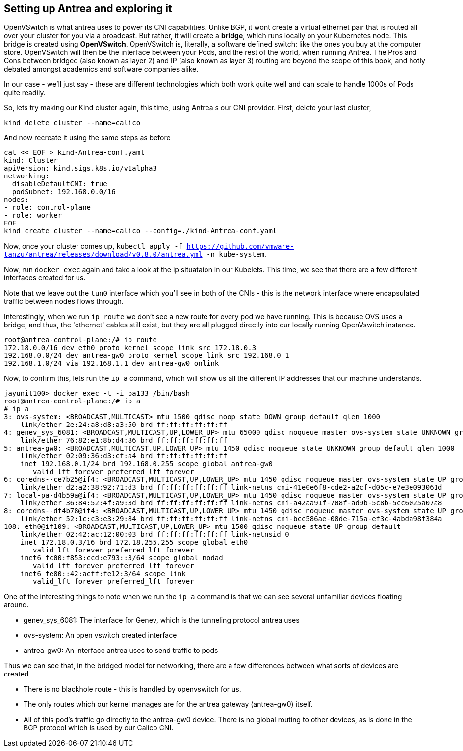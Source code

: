 == Setting up Antrea and exploring it

OpenVSwitch is what antrea uses to power its CNI capabilities.  Unlike BGP, it wont create a virtual ethernet
pair that is routed all over your cluster for you via a broadcast.  But rather, it will create a *bridge*, which
runs locally on your Kubernetes node.  This bridge is created using *OpenVSwitch*.  OpenVSwitch is, literally,
a software defined switch: like the ones you buy at the computer store.  OpenVSwitch will then be the interface
between your Pods, and the rest of the world, when running Antrea.  The Pros and Cons between bridged (also known as layer 2) and
IP (also known as layer 3) routing are beyond the scope of this book, and hotly debated amongst academics and software companies alike.

In our case - we'll just say - these are different technologies which both work quite well and can scale to handle 1000s of Pods quite readily.

So, lets try making our Kind cluster again, this time, using Antrea s our CNI provider.  First, delete your last cluster, 

[source, bash]
----
kind delete cluster --name=calico
----

And now recreate it using the same steps as before
[source,bash]
----
cat << EOF > kind-Antrea-conf.yaml
kind: Cluster
apiVersion: kind.sigs.k8s.io/v1alpha3
networking:
  disableDefaultCNI: true
  podSubnet: 192.168.0.0/16
nodes:
- role: control-plane
- role: worker
EOF
kind create cluster --name=calico --config=./kind-Antrea-conf.yaml
----

Now, once your cluster comes up, `kubectl apply -f https://github.com/vmware-tanzu/antrea/releases/download/v0.8.0/antrea.yml -n kube-system`.

Now, run `docker exec` again and take a look at the ip situataion in our Kubelets.  This time, we see that there are a few different interfaces created for us.

Note that we leave out the `tun0` interface which you'll see in both of the CNIs - this is the network interface where encapsulated traffic between nodes flows through.

Interestingly, when we run `ip route` we don't see a new route for every pod we have running.  This is because OVS uses a bridge, and thus, the 'ethernet' cables still exist, but they are all plugged directly into our locally running OpenVswitch instance.

[source, bash]
----
root@antrea-control-plane:/# ip route 
172.18.0.0/16 dev eth0 proto kernel scope link src 172.18.0.3 
192.168.0.0/24 dev antrea-gw0 proto kernel scope link src 192.168.0.1 
192.168.1.0/24 via 192.168.1.1 dev antrea-gw0 onlink 
----

Now, to confirm this, lets run the `ip a` command, which will show us all the different IP addresses that our machine understands.
 
[source, bash]
----
jayunit100> docker exec -t -i ba133 /bin/bash
root@antrea-control-plane:/# ip a
# ip a
3: ovs-system: <BROADCAST,MULTICAST> mtu 1500 qdisc noop state DOWN group default qlen 1000
    link/ether 2e:24:a8:d8:a3:50 brd ff:ff:ff:ff:ff:ff
4: genev_sys_6081: <BROADCAST,MULTICAST,UP,LOWER_UP> mtu 65000 qdisc noqueue master ovs-system state UNKNOWN group default qlen 1000
    link/ether 76:82:e1:8b:d4:86 brd ff:ff:ff:ff:ff:ff
5: antrea-gw0: <BROADCAST,MULTICAST,UP,LOWER_UP> mtu 1450 qdisc noqueue state UNKNOWN group default qlen 1000
    link/ether 02:09:36:d3:cf:a4 brd ff:ff:ff:ff:ff:ff
    inet 192.168.0.1/24 brd 192.168.0.255 scope global antrea-gw0
       valid_lft forever preferred_lft forever
6: coredns--ce7b25@if4: <BROADCAST,MULTICAST,UP,LOWER_UP> mtu 1450 qdisc noqueue master ovs-system state UP group default 
    link/ether d2:a2:38:92:71:d3 brd ff:ff:ff:ff:ff:ff link-netns cni-41e0e6f8-cde2-a2cf-d05c-e7e3e093061d
7: local-pa-d4b59a@if4: <BROADCAST,MULTICAST,UP,LOWER_UP> mtu 1450 qdisc noqueue master ovs-system state UP group default 
    link/ether 36:84:52:4f:a9:3d brd ff:ff:ff:ff:ff:ff link-netns cni-a42aa91f-708f-ad9b-5c8b-5cc6025a07a8
8: coredns--df4b78@if4: <BROADCAST,MULTICAST,UP,LOWER_UP> mtu 1450 qdisc noqueue master ovs-system state UP group default 
    link/ether 52:1c:c3:e3:29:84 brd ff:ff:ff:ff:ff:ff link-netns cni-bcc586ae-08de-715a-ef3c-4abda98f384a
108: eth0@if109: <BROADCAST,MULTICAST,UP,LOWER_UP> mtu 1500 qdisc noqueue state UP group default 
    link/ether 02:42:ac:12:00:03 brd ff:ff:ff:ff:ff:ff link-netnsid 0
    inet 172.18.0.3/16 brd 172.18.255.255 scope global eth0
       valid_lft forever preferred_lft forever
    inet6 fc00:f853:ccd:e793::3/64 scope global nodad 
       valid_lft forever preferred_lft forever
    inet6 fe80::42:acff:fe12:3/64 scope link 
       valid_lft forever preferred_lft forever
----

One of the interesting things to note when we run the `ip a` command is that we can see several unfamiliar devices floating around.  

- genev_sys_6081: The interface for Genev, which is the tunneling protocol antrea uses
- ovs-system: An open vswitch created interface
- antrea-gw0: An interface antrea uses to send traffic to pods

Thus we can see that, in the bridged model for networking, there are a few differences between what sorts of devices are created.

- There is no blackhole route - this is handled by openvswitch for us.
- The only routes which our kernel manages are for the antrea gateway (antrea-gw0) itself.
- All of this pod's traffic go directly to the antrea-gw0 device.  There is no global routing to other devices, as is done in the BGP protocol which is used by our Calico CNI.



